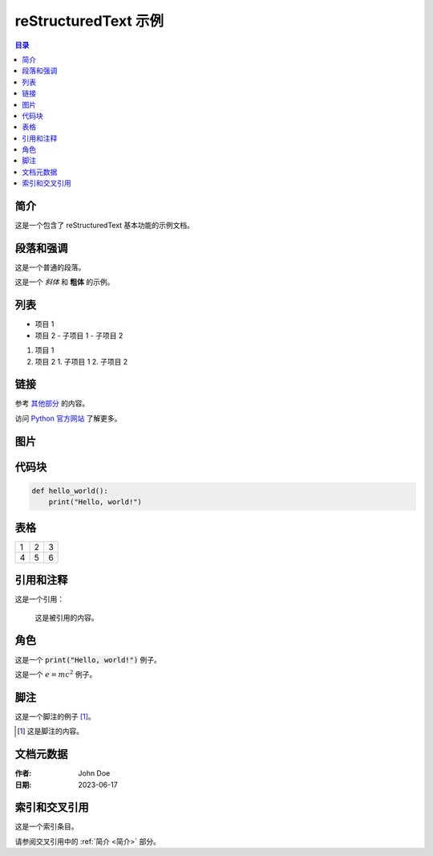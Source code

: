 ======================
reStructuredText 示例
======================

.. contents:: 目录
   :depth: 2

简介
====
这是一个包含了 reStructuredText 基本功能的示例文档。

段落和强调
==========
这是一个普通的段落。

这是一个 *斜体* 和 **粗体** 的示例。

列表
====
- 项目 1
- 项目 2
  - 子项目 1
  - 子项目 2

1. 项目 1
2. 项目 2
   1. 子项目 1
   2. 子项目 2

链接
====
参考 `其他部分 <#列表>`_ 的内容。

访问 `Python 官方网站 <https://www.python.org/>`_ 了解更多。

图片
====
.. image:: path/to/image.png
   :alt: 示例图片
   :width: 200px

代码块
======
.. code-block:: python

   def hello_world():
       print("Hello, world!")

表格
====
===  ===  ===
1    2    3
4    5    6
===  ===  ===

引用和注释
==========
这是一个引用：

    这是被引用的内容。

.. 这是一个注释，不会在生成的文档中显示。

角色
====
这是一个 :code:`print("Hello, world!")` 例子。

这是一个 :math:`e = mc^2` 例子。

脚注
====
这是一个脚注的例子 [1]_。

.. [1] 这是脚注的内容。

文档元数据
==========
:作者: John Doe
:日期: 2023-06-17

索引和交叉引用
=============
.. index:: single: reStructuredText; 教程

这是一个索引条目。

请参阅交叉引用中的 :ref:`简介 <简介>` 部分。


.. raw:: html

   <iframe width="560" height="315" src="https://www.youtube.com/embed/ole8Nr1xmGU?si=tkuqJFLeuxYgNFFX" title="YouTube video player" frameborder="0" allow="accelerometer; autoplay; clipboard-write; encrypted-media; gyroscope; picture-in-picture; web-share" referrerpolicy="strict-origin-when-cross-origin" allowfullscreen></iframe>


.. raw:: html

   <iframe
      src="https://udify.app/chatbot/YDwFl8rr4o76YTY1"
      
      style="position:fixed; top:50%; right:0; width: 300; height: 800; border:none; z-index: 1000;"
      frameborder="0"
      allow="microphone">
   </iframe>